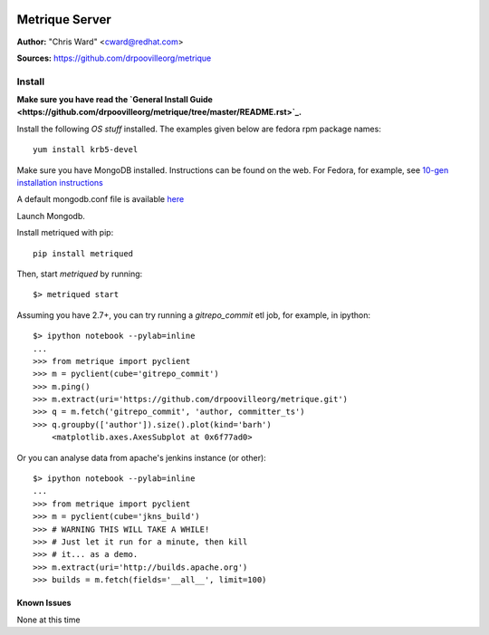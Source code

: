 .. image:: ../metriqued/metriqued/static/img/metrique_logo.png

Metrique Server
===============

**Author:** "Chris Ward" <cward@redhat.com>

**Sources:** https://github.com/drpoovilleorg/metrique


Install
~~~~~~~

**Make sure you have read the `General Install Guide <https://github.com/drpoovilleorg/metrique/tree/master/README.rst>`_.**

Install the following *OS stuff* installed. The examples given 
below are fedora rpm package names::

    yum install krb5-devel

Make sure you have MongoDB installed. Instructions 
can be found on the web.  For Fedora, for example, 
see `10-gen installation instructions <http://bit.ly/1dFqC1y>`_

A default mongodb.conf file is available 
`here <https://github.com/drpoovilleorg/metrique/blob/master/src/metriqued/confs/mongodb.conf>`_

Launch Mongodb. 

Install metriqued with pip::

    pip install metriqued

Then, start `metriqued` by running::
    
    $> metriqued start

Assuming you have 2.7+, you can try running a `gitrepo_commit` etl 
job, for example, in ipython::

    $> ipython notebook --pylab=inline
    ...
    >>> from metrique import pyclient
    >>> m = pyclient(cube='gitrepo_commit')
    >>> m.ping()
    >>> m.extract(uri='https://github.com/drpoovilleorg/metrique.git')
    >>> q = m.fetch('gitrepo_commit', 'author, committer_ts') 
    >>> q.groupby(['author']).size().plot(kind='barh')
        <matplotlib.axes.AxesSubplot at 0x6f77ad0>

Or you can analyse data from apache's jenkins instance (or other)::

    $> ipython notebook --pylab=inline
    ...
    >>> from metrique import pyclient
    >>> m = pyclient(cube='jkns_build')
    >>> # WARNING THIS WILL TAKE A WHILE!
    >>> # Just let it run for a minute, then kill
    >>> # it... as a demo.
    >>> m.extract(uri='http://builds.apache.org')
    >>> builds = m.fetch(fields='__all__', limit=100) 

Known Issues
------------

None at this time
